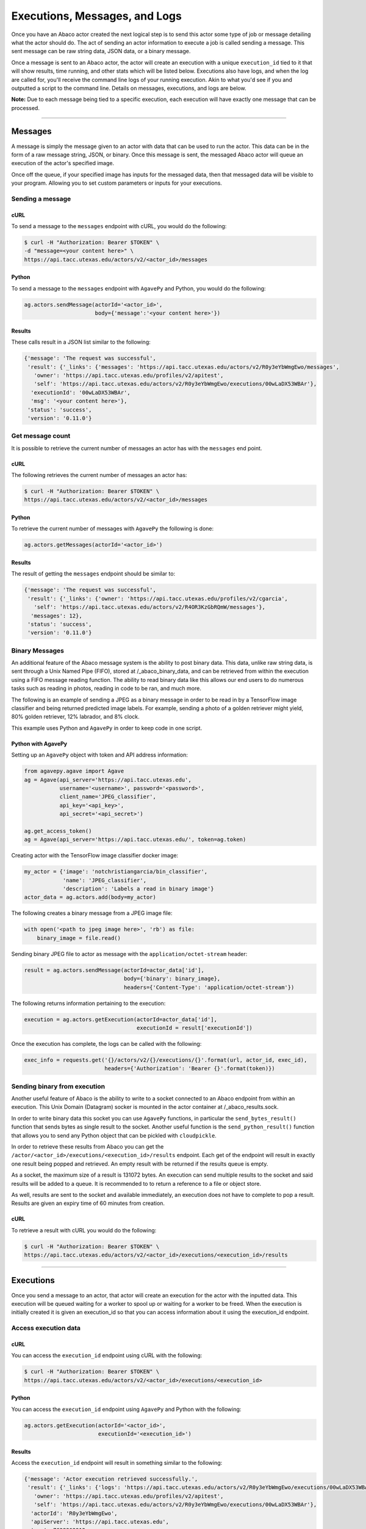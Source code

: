 
.. _messages:

==============================
Executions, Messages, and Logs
==============================

Once you have an Abaco actor created the next logical step is to send this actor
some type of job or message detailing what the actor should do. The act of sending
an actor information to execute a job is called sending a message. This sent
message can be raw string data, JSON data, or a binary message.

Once a message is sent to an Abaco actor, the actor will create an execution with
a unique ``execution_id`` tied to it that will show results, time running, and other
stats which will be listed below. Executions also have logs, and when the log are 
called for, you'll receive the command line logs of your running execution.
Akin to what you'd see if you and outputted a script to the command line.
Details on messages, executions, and logs are below.

**Note:** Due to each message being tied to a specific execution, each execution
will have exactly one message that can be processed.

----

--------
Messages
--------

A message is simply the message given to an actor with data that can be used to run
the actor. This data can be in the form of a raw message string, JSON, or binary.
Once this message is sent, the messaged Abaco actor will queue an execution of 
the actor's specified image.

Once off the queue, if your specified image has inputs for the messaged data, 
then that messaged data will be visible to your program. Allowing you to set
custom parameters or inputs for your executions.

Sending a message
^^^^^^^^^^^^^^^^^

cURL
----

To send a message to the ``messages`` endpoint with cURL, you would do the following:

.. code-block:: bash
    
    $ curl -H "Authorization: Bearer $TOKEN" \
    -d "message=<your content here>" \
    https://api.tacc.utexas.edu/actors/v2/<actor_id>/messages

Python
------

To send a message to the ``messages`` endpoint with ``AgavePy`` and Python, you would do the following:

.. code-block:: python

    ag.actors.sendMessage(actorId='<actor_id>',
                          body={'message':'<your content here>'})

Results
-------

These calls result in a JSON list similar to the following:

.. code-block:: bash

    {'message': 'The request was successful',
     'result': {'_links': {'messages': 'https://api.tacc.utexas.edu/actors/v2/R0y3eYbWmgEwo/messages',
       'owner': 'https://api.tacc.utexas.edu/profiles/v2/apitest',
       'self': 'https://api.tacc.utexas.edu/actors/v2/R0y3eYbWmgEwo/executions/00wLaDX53WBAr'},
      'executionId': '00wLaDX53WBAr',
      'msg': '<your content here>'},
     'status': 'success',
     'version': '0.11.0'}

Get message count
^^^^^^^^^^^^^^^^^

It is possible to retrieve the current number of messages an actor has with the
``messages`` end point.

cURL
----

The following retrieves the current number of messages an actor has:

.. code-block:: bash

    $ curl -H "Authorization: Bearer $TOKEN" \
    https://api.tacc.utexas.edu/actors/v2/<actor_id>/messages

Python
------

To retrieve the current number of messages with ``AgavePy`` the following is done:

.. code-block:: python

    ag.actors.getMessages(actorId='<actor_id>')

Results
-------

The result of getting the ``messages`` endpoint should be similar to:

.. code-block:: bash

    {'message': 'The request was successful',
     'result': {'_links': {'owner': 'https://api.tacc.utexas.edu/profiles/v2/cgarcia',
       'self': 'https://api.tacc.utexas.edu/actors/v2/R4OR3KzGbRQmW/messages'},
      'messages': 12},
     'status': 'success',
     'version': '0.11.0'}

Binary Messages
^^^^^^^^^^^^^^^

An additional feature of the Abaco message system is the ability to post binary
data. This data, unlike raw string data, is sent through a Unix Named Pipe
(FIFO), stored at /_abaco_binary_data, and can be retrieved from within the
execution using a FIFO message reading function. The ability to read binary
data like this allows our end users to do numerous tasks such as reading in
photos, reading in code to be ran, and much more.

The following is an example of sending a JPEG as a binary message in order to
be read in by a TensorFlow image classifier and being returned predicted image
labels. For example, sending a photo of a golden retriever might yield, 80%
golden retriever, 12% labrador, and 8% clock.

This example uses Python and ``AgavePy`` in order to keep code in one script.

Python with AgavePy
-------------------

Setting up an ``AgavePy`` object with token and API address information:

.. code-block:: python

    from agavepy.agave import Agave
    ag = Agave(api_server='https://api.tacc.utexas.edu',
               username='<username>', password='<password>',
               client_name='JPEG_classifier',
               api_key='<api_key>',
               api_secret='<api_secret>')

    ag.get_access_token()
    ag = Agave(api_server='https://api.tacc.utexas.edu/', token=ag.token)

Creating actor with the TensorFlow image classifier docker image:

.. code-block:: python

    my_actor = {'image': 'notchristiangarcia/bin_classifier',
                'name': 'JPEG_classifier',
                'description': 'Labels a read in binary image'}
    actor_data = ag.actors.add(body=my_actor)

The following creates a binary message from a JPEG image file:

.. code-block:: python
    
    with open('<path to jpeg image here>', 'rb') as file:
        binary_image = file.read()

Sending binary JPEG file to actor as message with the ``application/octet-stream`` header:

.. code-block:: python

    result = ag.actors.sendMessage(actorId=actor_data['id'],
                                   body={'binary': binary_image},
                                   headers={'Content-Type': 'application/octet-stream'})

The following returns information pertaining to the execution:

.. code-block:: python

    execution = ag.actors.getExecution(actorId=actor_data['id'],
                                       executionId = result['executionId'])

Once the execution has complete, the logs can be called with the following:

.. code-block:: python
    
    exec_info = requests.get('{}/actors/v2/{}/executions/{}'.format(url, actor_id, exec_id),
                             headers={'Authorization': 'Bearer {}'.format(token)})

Sending binary from execution
^^^^^^^^^^^^^^^^^^^^^^^^^^^^^
Another useful feature of Abaco is the ability to write to a socket connected 
to an Abaco endpoint from within an execution. This Unix Domain (Datagram)
socker is mounted in the actor container at /_abaco_results.sock.

In order to write binary data this socket you can use ``AgavePy`` functions,
in particular the ``send_bytes_result()`` function that sends bytes as single
result to the socket. Another useful function is the ``send_python_result()``
function that allows you to send any Python object that can be pickled with
``cloudpickle``.

In order to retrieve these results from Abaco you can get the 
``/actor/<actor_id>/executions/<execution_id>/results`` endpoint. Each get of
the endpoint will result in exactly one result being popped and retrieved. An
empty result with be returned if the results queue is empty.

As a socket, the maximum size of a result is 131072 bytes. An execution can
send multiple results to the socket and said results will be added to a queue.
It is recommended to to return a reference to a file or object store.

As well, results are sent to the socket and available immediately, an execution
does not have to complete to pop a result. Results are given an expiry time of
60 minutes from creation.

cURL
----

To retrieve a result with cURL you would do the following:

.. code-block:: bash
    
    $ curl -H "Authorization: Bearer $TOKEN" \
    https://api.tacc.utexas.edu/actors/v2/<actor_id>/executions/<execution_id>/results

----

----------
Executions
----------

Once you send a message to an actor, that actor will create an execution for the actor
with the inputted data. This execution will be queued waiting for a worker to spool up
or waiting for a worker to be freed. When the execution is initially created it is
given an execution_id so that you can access information about it using the execution_id endpoint.

Access execution data
^^^^^^^^^^^^^^^^^^^^^

cURL
----

You can access the ``execution_id`` endpoint using cURL with the following:

.. code-block:: bash
    
    $ curl -H "Authorization: Bearer $TOKEN" \
    https://api.tacc.utexas.edu/actors/v2/<actor_id>/executions/<execution_id>

Python
------

You can access the ``execution_id`` endpoint using ``AgavePy`` and Python with the following:

.. code-block:: python

    ag.actors.getExecution(actorId='<actor_id>',
                           executionId='<execution_id>')    

Results
-------

Access the ``execution_id`` endpoint will result in something similar to the following:

.. code-block:: bash
    
    {'message': 'Actor execution retrieved successfully.',
     'result': {'_links': {'logs': 'https://api.tacc.utexas.edu/actors/v2/R0y3eYbWmgEwo/executions/00wLaDX53WBAr/logs',
       'owner': 'https://api.tacc.utexas.edu/profiles/v2/apitest',
       'self': 'https://api.tacc.utexas.edu/actors/v2/R0y3eYbWmgEwo/executions/00wLaDX53WBAr'},
      'actorId': 'R0y3eYbWmgEwo',
      'apiServer': 'https://api.tacc.utexas.edu',
      'cpu': 7638363913,
      'executor': 'apitest',
      'exitCode': 1,
      'finalState': {'Dead': False,
       'Error': '',
       'ExitCode': 1,
       'FinishedAt': '2019-02-21T17:32:18.56680737Z',
       'OOMKilled': False,
       'Paused': False,
       'Pid': 0,
       'Restarting': False,
       'Running': False,
       'StartedAt': '2019-02-21T17:32:14.893485694Z',
       'Status': 'exited'},
      'id': '00wLaDX53WBAr',
      'io': 124776656,
      'messageReceivedTime': '2019-02-21 17:31:24.300900',
      'runtime': 11,
      'startTime': '2019-02-21 17:32:12.798836',
      'status': 'COMPLETE',
      'workerId': 'oQpeybmGRVNyB'},
     'status': 'success',
     'version': '0.11.0'}
     
List executions
^^^^^^^^^^^^^^^

Abaco allows users to retrieve all executions tied to an actor with the
``executions`` endpoint.

cURL
----

List executions with cURL by getting the ``executions endpoint``

.. code-block:: bash

    $ curl -H "Authorization: Bearer $TOKEN" \
    https://api.tacc.utexas.edu/actors/v2/<actor_id>/executions

Python
------

To list executions with ``AgavePy`` the following is done:

.. code-block:: python

    ag.actors.listExecutions(actorId='<actor_id>')

Results
-------

Calling the list of executions should result in something similar to:

.. code-block:: bash

    {'message': 'Actor execution retrieved successfully.',
     'result': {'_links': {'logs': 'https://api.tacc.utexas.edu/actors/v2/R4OR3KzGbRQmW/executions/YqM3RPRoWqz3g/logs',
       'owner': 'https://api.tacc.utexas.edu/profiles/v2/apitest',
       'self': 'https://api.tacc.utexas.edu/actors/v2/R4OR3KzGbRQmW/executions/YqM3RPRoWqz3g'},
      'actorId': 'R4OR3KzGbRQmW',
      'apiServer': 'https://api.tacc.utexas.edu',
      'cpu': 0,
      'executor': 'apitest',
      'id': 'YqM3RPRoWqz3g',
      'io': 0,
      'messageReceivedTime': '2019-02-22 01:01:50.546993',
      'runtime': 0,
      'startTime': 'None',
      'status': 'SUBMITTED'},
     'status': 'success',
     'version': '0.11.0'}

Reading message in execution
^^^^^^^^^^^^^^^^^^^^^^^^^^^^

One of the most important parts of using data in an execution is reading said
data. Retrieving sent data depends on the data type sent.

Python - Reading in raw string data or JSON
-------------------------------------------

To retrieve JSON or raw data from inside of an execution using Python and 
``AgavePy``, you would get the message context from within the actor and then
get it's ``raw_message`` field. 

.. code-block:: python
	
	from agavepy.actors import get_context

	context = get_context()
	message = context['raw_message']

Python - Reading in binary
--------------------------

Binary data is transmitted to an execution through a FIFO pipe located at
/_abaco_binary_data. Reading from a pipe is similar to reading from a regular
file, however ``AgavePy`` comes with an easy to use ``get_binary_message()``
function to retrieve the binary data.

**Note:** Each Abaco execution processes one message, binary or not. This means
that reading from the FIFO pipe will result with exactly the entire sent
message.

.. code-block:: python

	from agavepy.actors import get_binary_message

	bin_message = get_binary_message()

----
 
----
Logs
----

At any point of an execution you are also able to access the execution logs
using the ``logs`` endpoint. This returns information
about the log along with the log itself. If the execution is still in the
submitted phase, then the log will be an empty string, but once the execution
is in the completed phase the log would contain all outputted command line data.

Retrieving an executions logs
^^^^^^^^^^^^^^^^^^^^^^^^^^^^^

cURL
----

To call the ``log`` endpoint using cURL, do the following:

.. code-block:: bash

    $ curl -H "Authorization: Bearer $TOKEN" \
    https://api.tacc.utexas.edu/actors/v2/<actor_id>/executions/<execution_id>/logs

Python
------

To call the ``log`` endpoint using ``AgavePy`` and Python, do the following:

.. code-block:: python

    ag.actors.getExecutionLogs(actorId='<actor_id>',
                               executionId='<executionId>')

Results
-------

This would result in data similar to the following:

.. code-block:: bash

    {'message': 'Logs retrieved successfully.',
     'result': {'_links': {'execution': 'https://api.tacc.utexas.edu/actors/v2/qgKRpNKxg0DME/executions/qgmq08wKARlg3',
       'owner': 'https://api.tacc.utexas.edu/profiles/v2/apitest',
       'self': 'https://api.tacc.utexas.edu/actors/v2/qgKRpNKxg0DME/executions/qgmq08wKARlg3/logs'},
      'logs': '<command line output here>'},
     'status': 'success',
     'version': '0.11.0'}

